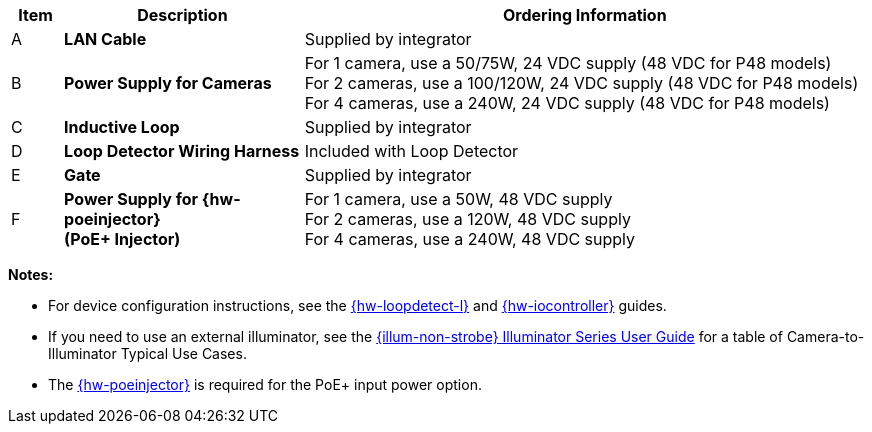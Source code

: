 [width="100%",cols="6%,28%,66%",options="header",]
|===
|Item |Description |Ordering Information
|A a|*LAN Cable* |Supplied by integrator
|B a|*Power Supply for Cameras*
a|
For 1 camera, use a 50/75W, 24 VDC supply (48 VDC for P48 models) +
For 2 cameras, use a 100/120W, 24 VDC supply (48 VDC for P48 models) +
For 4 cameras, use a 240W, 24 VDC supply (48 VDC for P48 models)
|C a|*Inductive Loop* |Supplied by integrator
|D a|*Loop Detector Wiring Harness* |Included with Loop Detector
|E a|*Gate* |Supplied by integrator
|F a|*Power Supply for {hw-poeinjector} +
(PoE{plus} Injector)*
a|
For 1 camera, use a 50W, 48 VDC supply +
For 2 cameras, use a 120W, 48 VDC supply +
For 4 cameras, use a 240W, 48 VDC supply
|===

*Notes:*

* For device configuration instructions, see the
xref:LOOP-DTCR-L:DocList.adoc[{hw-loopdetect-l}]
and
xref:IZIO:DocList.adoc[{hw-iocontroller}]
guides.

* If you need to use an external illuminator, see the xref:IZL:DocList.adoc[{illum-non-strobe} Illuminator Series User Guide]  for a table of Camera-to-Illuminator Typical Use Cases.

* The xref:IZ4POE:DocList.adoc[{hw-poeinjector}] is required for the PoE{plus} input power option.


